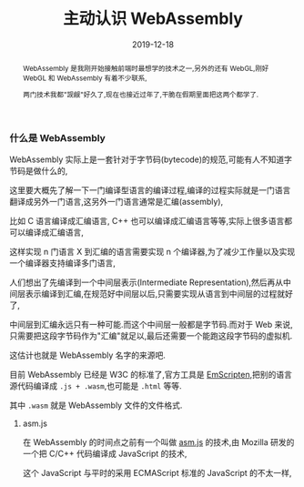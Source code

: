 #+title: 主动认识 WebAssembly
#+date: 2019-12-18
#+index: 主动认识 WebAssembly
#+status: wd
#+tags: WebAssembly
#+begin_abstract
WebAssembly 是我刚开始接触前端时最想学的技术之一,另外的还有 WebGL,刚好 WebGL 和 WebAssembly 有着不少联系,

两门技术我都"觊觎"好久了,现在也接近过年了,干脆在假期里面把这两个都学了.
#+end_abstract

*** 什么是 WebAssembly

    WebAssembly 实际上是一套针对于字节码(bytecode)的规范,可能有人不知道字节码是做什么的,

    这里要大概先了解一下一门编译型语言的编译过程,编译的过程实际就是一门语言翻译成另外一门语言,这另外一门语言通常是汇编(assembly),

    比如 C 语言编译成汇编语言, C++ 也可以编译成汇编语言等等,实际上很多语言都可以编译成汇编语言,

    这样实现 n 门语言 X 到汇编的语言需要实现 n 个编译器,为了减少工作量以及实现一个编译器支持编译多门语言,

    人们想出了先编译到一个中间层表示(Intermediate Representation),然后再从中间层表示编译到汇编,在规范好中间层以后,只需要实现从语言到中间层的过程就好了,

    中间层到汇编永远只有一种可能.而这个中间层一般都是字节码.而对于 Web 来说,只需要把这段字节码作为"汇编"就足以,最后还需要一个能跑这段字节码的虚拟机.

    这估计也就是 WebAssembly 名字的来源吧.

    目前 WebAssembly 已经是 W3C 的标准了,官方工具是 [[https://emscripten.org/docs/introducing_emscripten/about_emscripten.html][EmScripten]],把别的语言源代码编译成 =.js + .wasm=,也可能是 =.html= 等等.

    其中 =.wasm= 就是 WebAssembly 文件的文件格式.
    

**** asm.js

     在 WebAssembly 的时间点之前有一个叫做 [[http://asmjs.org/][asm.js]] 的技术,由 Mozilla 研发的一个把 C/C++ 代码编译成 JavaScript 的技术,

     这个 JavaScript 与平时的采用 ECMAScript 标准的 JavaScript 的不太一样,
    



    
